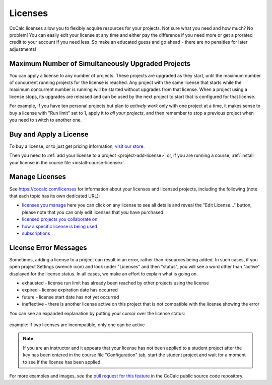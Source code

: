.. index:: Licenses; general information
.. _license-info:

===============
Licenses
===============

CoCalc licenses allow you to flexibly acquire resources for your projects. Not sure what you need and how much? No problem! You can easily edit your license at any time and either pay the difference if you need more or get a prorated credit to your account if you need less. So make an educated guess and go ahead - there are no penalties for later adjustments!


Maximum Number of Simultaneously Upgraded Projects
---------------------------------------------------

You can apply a license to any number of projects. These projects are upgraded as they start, until the maximum number of concurrent running projects for the license is reached. Any project with the same license that starts while the maximum concurrent number is running will be started without upgrades from that license. When a project using a license stops, its upgrades are released and can be used by the next  project to start that is configured for that license.

For example, if you have ten personal projects but plan to *actively work* only with one project at a time, it makes sense to buy a license with "Run limit" set to 1, apply it to *all your projects*, and then remember to stop a previous project when you need to switch to another one.


Buy and Apply a License
-------------------------

To buy a license, or to just get pricing information, `visit our store <https://cocalc.com/store/site-license>`_.

Then you need to :ref:`add your license to a project <project-add-license>` or, if you are running a course, :ref:`install your license in the course file <install-course-license>`.


.. _manage-licenses:

Manage Licenses
---------------------------------------------------

See https://cocalc.com/licenses for information about your licenses and licensed projects, including the following (note that each topic has its own dedicated URL):

* `licenses you manage <https://cocalc.com/settings/licenses>`_ here you can click on any license to see all details and reveal the "Edit License..." button, please note that you can only edit licenses that *you* have purchased
* `licensed projects you collaborate on <https://cocalc.com/licenses/projects>`_
* `how a specific license is being used <https://cocalc.com/licenses/how-used>`_
* `subscriptions <https://cocalc.com/settings/subscriptions>`_


.. _license-errors:

License Error Messages
------------------------

Sometimes, adding a license to a project can result in an error, rather than resources being added. In such cases, if you open project Settings (wrench icon) and look under "Licenses" and then "status", you will see a word other than "active" displayed for the license status. In all cases, we make an effort to explain what is going on.

* exhausted - license run limit has already been reached by other projects using the license

* expired - license expiration date has occurred

* future - license start date has not yet occurred

* ineffective - there is another license active on this project that is not compatible with the license showing the error

You can see an expanded explanation by putting your cursor over the license status:

.. figure:: img/incompat-licenses.png
     :width: 60%
     :align: center
     :alt: pop-up status explaining incompatible licenses

     example: if two licenses are incompatible, only one can be active


.. note::

    If you are an instructor and it appears that your license has not been applied to a student project after the key has been entered in the course file "Configuration" tab, start the student project and wait for a moment to see if the license has been applied.

For more examples and images, see the `pull request for this feature <https://github.com/sagemathinc/cocalc/pull/6169>`_ in the CoCalc public source code repository.